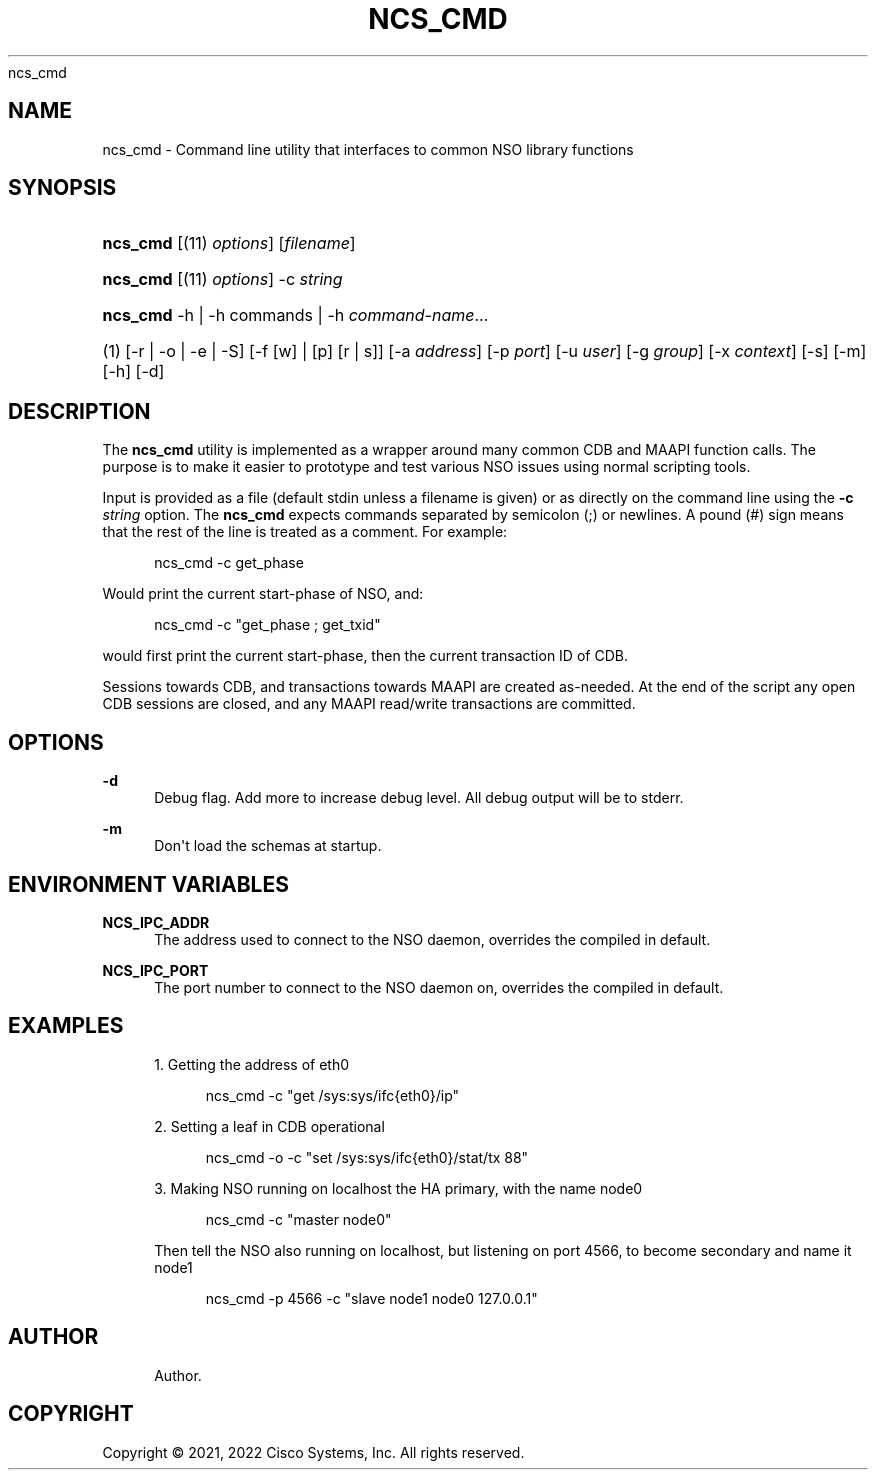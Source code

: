 '\" t
.\"     Title: 
      ncs_cmd
.\"    Author: 
.\" Generator: DocBook XSL Stylesheets v1.78.1 <http://docbook.sf.net/>
.\"      Date: 01/26/2022
.\"    Manual: NSO Manual
.\"    Source: Cisco Systems, Inc.
.\"  Language: English
.\"
.TH "NCS_CMD" "1" "01/26/2022" "Cisco Systems, Inc." "NSO Manual"
.\" -----------------------------------------------------------------
.\" * Define some portability stuff
.\" -----------------------------------------------------------------
.\" ~~~~~~~~~~~~~~~~~~~~~~~~~~~~~~~~~~~~~~~~~~~~~~~~~~~~~~~~~~~~~~~~~
.\" http://bugs.debian.org/507673
.\" http://lists.gnu.org/archive/html/groff/2009-02/msg00013.html
.\" ~~~~~~~~~~~~~~~~~~~~~~~~~~~~~~~~~~~~~~~~~~~~~~~~~~~~~~~~~~~~~~~~~
.ie \n(.g .ds Aq \(aq
.el       .ds Aq '
.\" -----------------------------------------------------------------
.\" * set default formatting
.\" -----------------------------------------------------------------
.\" disable hyphenation
.nh
.\" disable justification (adjust text to left margin only)
.ad l
.\" -----------------------------------------------------------------
.\" * MAIN CONTENT STARTS HERE *
.\" -----------------------------------------------------------------
.SH "NAME"
ncs_cmd \- Command line utility that interfaces to common NSO library functions
.SH "SYNOPSIS"
.HP \w'\fBncs\fR\fB_cmd\fR\ 'u
\fBncs\fR\fB_cmd\fR [(11)\ \fIoptions\fR] [\fIfilename\fR]
.HP \w'\fBncs\fR\fB_cmd\fR\ 'u
\fBncs\fR\fB_cmd\fR [(11)\ \fIoptions\fR] \-c\ \fIstring\fR
.HP \w'\fBncs\fR\fB_cmd\fR\ 'u
\fBncs\fR\fB_cmd\fR \-h | \-h\ commands | \-h\ \fIcommand\-name\fR...  
.br

.HP \w'(1)\ 'u
(1)\ [\-r | \-o | \-e | \-S] [\-f\ [w]\ |\ [p]\ [r\ |\ s]] [\-a\ \fIaddress\fR] [\-p\ \fIport\fR] [\-u\ \fIuser\fR] [\-g\ \fIgroup\fR] [\-x\ \fIcontext\fR] [\-s] [\-m] [\-h] [\-d]
.SH "DESCRIPTION"
.PP
The
\fBncs\fR\fB_cmd\fR
utility is implemented as a wrapper around many common CDB and MAAPI function calls\&. The purpose is to make it easier to prototype and test various NSO issues using normal scripting tools\&.
.PP
Input is provided as a file (default
stdin
unless a filename is given) or as directly on the command line using the
\fB\-c \fR\fB\fIstring\fR\fR
option\&. The
\fBncs\fR\fB_cmd\fR
expects commands separated by semicolon (;) or newlines\&. A pound (#) sign means that the rest of the line is treated as a comment\&. For example:
.sp
.if n \{\
.RS 4
.\}
.nf
ncs_cmd \-c get_phase
.fi
.if n \{\
.RE
.\}
.PP
Would print the current start\-phase of NSO, and:
.sp
.if n \{\
.RS 4
.\}
.nf
ncs_cmd \-c "get_phase ; get_txid"
.fi
.if n \{\
.RE
.\}
.PP
would first print the current start\-phase, then the current transaction ID of CDB\&.
.PP
Sessions towards CDB, and transactions towards MAAPI are created as\-needed\&. At the end of the script any open CDB sessions are closed, and any MAAPI read/write transactions are committed\&.
.SH "OPTIONS"
.PP
\fB\-d\fR
.RS 4
Debug flag\&. Add more to increase debug level\&. All debug output will be to stderr\&.
.RE
.PP
\fB\-m\fR
.RS 4
Don\*(Aqt load the schemas at startup\&.
.RE
.SH "ENVIRONMENT VARIABLES"
.PP
\fBNCS\fR\fB_IPC_ADDR\fR
.RS 4
The address used to connect to the NSO daemon, overrides the compiled in default\&.
.RE
.PP
\fBNCS\fR\fB_IPC_PORT\fR
.RS 4
The port number to connect to the NSO daemon on, overrides the compiled in default\&.
.RE
.SH "EXAMPLES"
.sp
.RS 4
.ie n \{\
\h'-04' 1.\h'+01'\c
.\}
.el \{\
.sp -1
.IP "  1." 4.2
.\}
Getting the address of eth0
.sp
.if n \{\
.RS 4
.\}
.nf
ncs_cmd \-c "get /sys:sys/ifc{eth0}/ip"
.fi
.if n \{\
.RE
.\}
.RE
.sp
.RS 4
.ie n \{\
\h'-04' 2.\h'+01'\c
.\}
.el \{\
.sp -1
.IP "  2." 4.2
.\}
Setting a leaf in CDB operational
.sp
.if n \{\
.RS 4
.\}
.nf
ncs_cmd \-o \-c "set /sys:sys/ifc{eth0}/stat/tx 88"
.fi
.if n \{\
.RE
.\}
.RE
.sp
.RS 4
.ie n \{\
\h'-04' 3.\h'+01'\c
.\}
.el \{\
.sp -1
.IP "  3." 4.2
.\}
Making NSO running on localhost the HA primary, with the name node0
.sp
.if n \{\
.RS 4
.\}
.nf
ncs_cmd \-c "master node0"
.fi
.if n \{\
.RE
.\}
.sp
Then tell the NSO also running on localhost, but listening on port 4566, to become secondary and name it node1
.sp
.if n \{\
.RS 4
.\}
.nf
ncs_cmd \-p 4566 \-c "slave node1 node0 127\&.0\&.0\&.1"
.fi
.if n \{\
.RE
.\}
.RE
.SH "AUTHOR"
.br
.RS 4
Author.
.RE
.SH "COPYRIGHT"
.br
Copyright \(co 2021, 2022 Cisco Systems, Inc. All rights reserved.
.br
